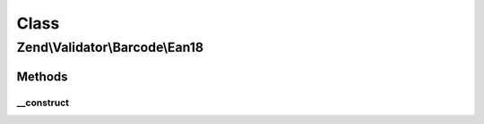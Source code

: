 .. Validator/Barcode/Ean18.php generated using docpx on 01/30/13 03:02pm


Class
*****

Zend\\Validator\\Barcode\\Ean18
===============================

Methods
-------

__construct
+++++++++++

.. function:: __construct()


    Constructor for this barcode adapter



